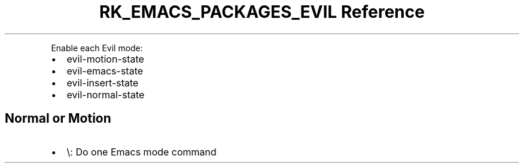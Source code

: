 .\" Automatically generated by Pandoc 3.6.3
.\"
.TH "RK_EMACS_PACKAGES_EVIL Reference" "" "" ""
.PP
Enable each Evil mode:
.IP \[bu] 2
\f[CR]evil\-motion\-state\f[R]
.IP \[bu] 2
\f[CR]evil\-emacs\-state\f[R]
.IP \[bu] 2
\f[CR]evil\-insert\-state\f[R]
.IP \[bu] 2
\f[CR]evil\-normal\-state\f[R]
.SH Normal or Motion
.IP \[bu] 2
\f[CR]\[rs]\f[R]: Do one Emacs mode command
